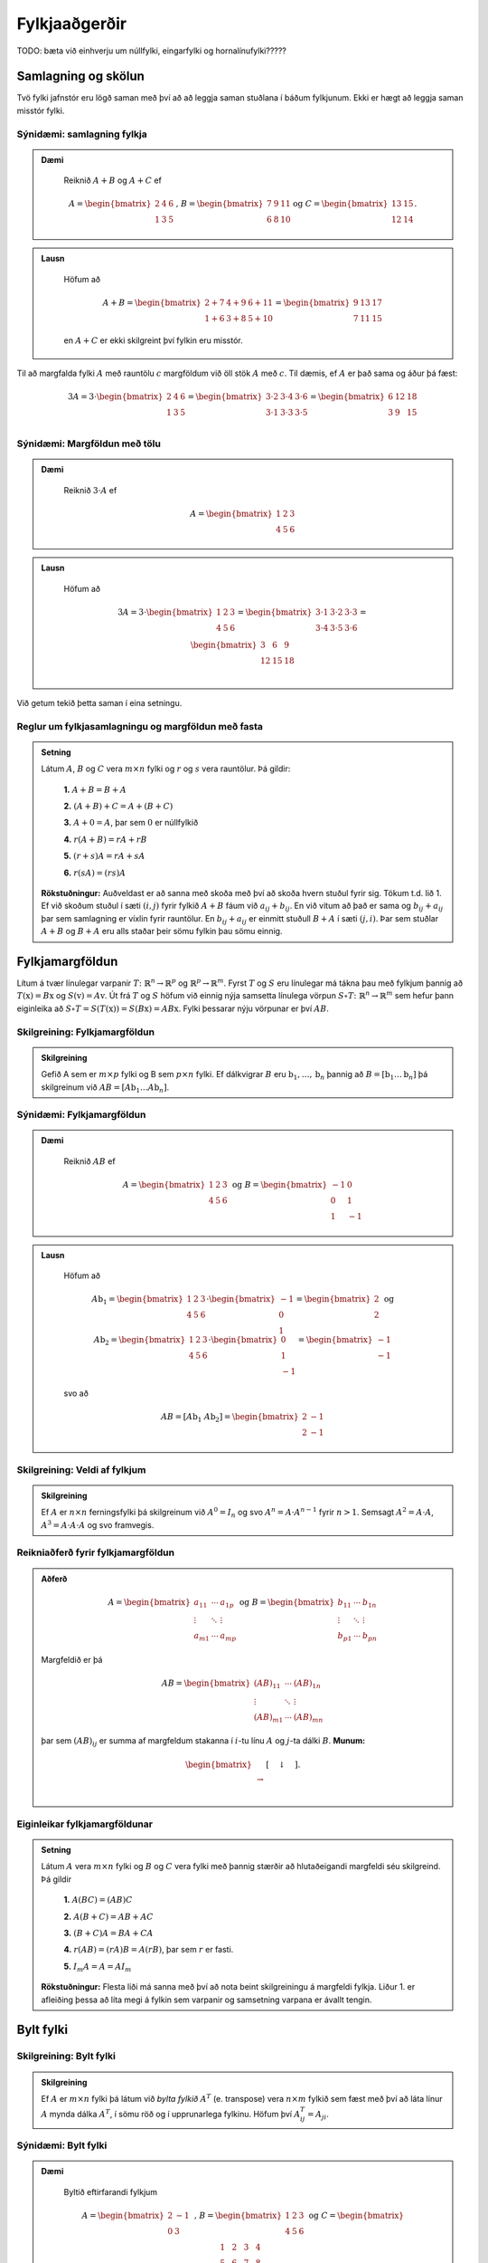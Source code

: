 Fylkjaaðgerðir
==============

TODO: bæta við einhverju um núllfylki, eingarfylki og hornalínufylki?????

Samlagning og skölun 
--------------------

Tvö fylki jafnstór eru lögð saman með því að að leggja saman stuðlana í báðum fylkjunum.
Ekki er hægt að leggja saman misstór fylki.

Sýnidæmi: samlagning fylkja
~~~~~~~~~~~~~~~~~~~~~~~~~~~

.. admonition:: Dæmi
  :class: daemi
    
    Reiknið :math:`A+B` og :math:`A+C` ef 

    .. math:: A=\begin{bmatrix}
            2 & 4 & 6 \\
            1 & 3 & 5
        \end{bmatrix}\text{, } B=\begin{bmatrix}
            7 & 9 & 11 \\
            6 & 8 & 10
        \end{bmatrix} \text{og } C=\begin{bmatrix}
            13 & 15 \\
            12 & 14
        \end{bmatrix}.
        
.. admonition:: Lausn
  :class: daemi, dropdown
    
    Höfum að

        .. math:: A+B=\begin{bmatrix}
            2+7 & 4+9 & 6+11 \\
            1+6 & 3+8 & 5+10 
            \end{bmatrix}=\begin{bmatrix}
            9 & 13 & 17 \\
            7 & 11 & 15 
            \end{bmatrix}

    en :math:`A+C` er ekki skilgreint því fylkin eru misstór.

Til að margfalda fylki :math:`A` með rauntölu :math:`c` margföldum við öll stök :math:`A` með :math:`c`. 
Til dæmis, ef :math:`A` er það sama og áður þá fæst:

.. math:: 3A=  3\cdot\begin{bmatrix}
        2 & 4 & 6 \\
        1 & 3 & 5 \\
      \end{bmatrix}=
    \begin{bmatrix}
        3\cdot 2 &3\cdot  4 &3\cdot  6 \\
        3\cdot 1 &3\cdot  3 &3\cdot  5 \\
      \end{bmatrix}
     = \begin{bmatrix}
        6&12&18 \\
       3 &9 &15 \\
      \end{bmatrix}


Sýnidæmi: Margföldun með tölu
~~~~~~~~~~~~~~~~~~~~~~~~~~~~~

.. admonition:: Dæmi
  :class: daemi
    
    Reiknið :math:`3\cdot A` ef 

    .. math:: A=\begin{bmatrix}
            1 & 2 & 3 \\
            4 & 5 & 6
        \end{bmatrix}
        
.. admonition:: Lausn
  :class: daemi, dropdown
    
    Höfum að

        .. math:: 3A=  3\cdot\begin{bmatrix}
            1 & 2 & 3 \\
            4 & 5 & 6
            \end{bmatrix}=
            \begin{bmatrix}
            3\cdot 1 &3\cdot  2 &3\cdot  3 \\
            3\cdot 4 &3\cdot  5 &3\cdot  6 \\
            \end{bmatrix}
            = \begin{bmatrix}
            3 &6 &9 \\
            12 &15 &18 \\
            \end{bmatrix}

Við getum tekið þetta saman í eina setningu.

Reglur um fylkjasamlagningu og margföldun með fasta
~~~~~~~~~~~~~~~~~~~~~~~~~~~~~~~~~~~~~~~~~~~~~~~~~~~

.. admonition:: Setning 
    :class: setning

    Látum :math:`A`, :math:`B` og :math:`C` vera :math:`m\times n` fylki og :math:`r` og :math:`s` vera rauntölur. 
    Þá gildir:

        **1.** :math:`A+B=B+A`

        **2.** :math:`(A+B)+C = A+(B+C)`

        **3.** :math:`A+ 0 = A`, þar sem :math:`0` er núllfylkið

        **4.** :math:`r(A+B)=rA+rB`

        **5.** :math:`(r+s)A= rA+sA`

        **6.** :math:`r(sA)=(rs)A`

    **Rökstuðningur:** Auðveldast er að sanna með skoða með því að skoða hvern stuðul fyrir sig. 
    Tökum t.d. lið 1. Ef við skoðum stuðul í sæti :math:`(i,j)` fyrir fylkið :math:`A+B` fáum við :math:`a_{ij}+b_{ij}`. 
    En við vitum að það er sama og :math:`b_{ij}+a_{ij}` þar sem samlagning er víxlin fyrir rauntölur. 
    En :math:`b_{ij}+a_{ij}` er einmitt stuðull :math:`B+A` í sæti :math:`(j,i)`. 
    Þar sem stuðlar :math:`A+B` og :math:`B+A` eru alls staðar þeir sömu fylkin þau sömu einnig.

Fylkjamargföldun 
----------------

Lítum á tvær línulegar varpanir :math:`T\colon\mathbb{R}^n\to\mathbb{R}^p` og :math:`\mathbb{R}^p\to\mathbb{R}^m`. 
Fyrst :math:`T` og :math:`S` eru línulegar má tákna þau með fylkjum þannig að 
:math:`T(\textbf{x}) = B\textbf{x}` og :math:`S(\textbf{v}) = A\textbf{v}`. Út frá :math:`T` og :math:`S`
höfum við einnig nýja samsetta línulega vörpun :math:`S\circ T\colon\mathbb{R}^n\to\mathbb{R}^m` sem hefur þann eiginleika að
:math:`S\circ T=S(T(\textbf{x}))=S(B\textbf{x})=AB\textbf{x}`. Fylki þessarar nýju vörpunar er því :math:`AB`.

Skilgreining: Fylkjamargföldun
~~~~~~~~~~~~~~~~~~~~~~~~~~~~~~

.. admonition:: Skilgreining
    :class: skilgreining

    Gefið A sem er :math:`m\times p` fylki og B sem :math:`p\times n` fylki. Ef dálkvigrar :math:`B` eru 
    :math:`\textbf{b}_1,\ldots, \textbf{b}_n` þannig að :math:`B=[\textbf{b}_1 \ldots \textbf{b}_n]` þá 
    skilgreinum við :math:`AB=[A\textbf{b}_1 \ldots A\textbf{b}_n]`.


Sýnidæmi: Fylkjamargföldun
~~~~~~~~~~~~~~~~~~~~~~~~~~

.. admonition:: Dæmi
  :class: daemi
    
    Reiknið :math:`AB` ef 

    .. math:: A=\begin{bmatrix}
            1 & 2 & 3 \\
            4 & 5 & 6
        \end{bmatrix} \text{ og } B=\begin{bmatrix}
            -1 & 0 \\
            0 & 1 \\
            1 & -1
        \end{bmatrix}
        
.. admonition:: Lausn
  :class: daemi, dropdown
    
    Höfum að

        .. math:: A\textbf{b}_1=\begin{bmatrix} 
            1 & 2 & 3 \\
            4 & 5 & 6
            \end{bmatrix}\cdot\begin{bmatrix}
            -1 \\
            0 \\
            1
            \end{bmatrix}=\begin{bmatrix}
            2 \\
            2
            \end{bmatrix} \text{ og } A\textbf{b}_2=\begin{bmatrix} 
            1 & 2 & 3 \\
            4 & 5 & 6
            \end{bmatrix}\cdot\begin{bmatrix}
            0 \\
            1 \\
            -1
            \end{bmatrix}=\begin{bmatrix}
            -1 \\
            -1
            \end{bmatrix}
        
    svo að

        .. math:: AB=[A\textbf{b}_1 \ A\textbf{b}_2]=\begin{bmatrix}
            2 & -1 \\
            2 & -1
            \end{bmatrix}

Skilgreining: Veldi af fylkjum
~~~~~~~~~~~~~~~~~~~~~~~~~~~~~~

.. admonition:: Skilgreining
    :class: skilgreining

    Ef :math:`A` er :math:`n\times n` ferningsfylki þá skilgreinum við :math:`A^0=I_n` 
    og svo :math:`A^n=A\cdot A^{n-1}` fyrir :math:`n>1`. Semsagt :math:`A^2=A\cdot A`,
    :math:`A^3=A\cdot A\cdot A` og svo framvegis.

Reikniaðferð fyrir fylkjamargföldun
~~~~~~~~~~~~~~~~~~~~~~~~~~~~~~~~~~~

.. admonition:: Aðferð
    :class: skilgreining

    .. math:: A = \begin{bmatrix}
        a_{11} & \cdots & a_{1p} \\
        \vdots & \ddots & \vdots \\
        a_{m1} & \cdots & a_{mp}
        \end{bmatrix}
        \text{ og }
        B = \begin{bmatrix}
        b_{11} & \cdots & b_{1n} \\
        \vdots & \ddots & \vdots \\
        b_{p1} & \cdots & b_{pn}
        \end{bmatrix}

    Margfeldið er þá

    .. math:: AB = \begin{bmatrix}
        (AB)_{11} & \cdots & (AB)_{1n} \\
        \vdots & \ddots & \vdots \\
        (AB)_{m1} & \cdots & (AB)_{mn}
        \end{bmatrix}

    þar sem :math:`(AB)_{ij}` er summa af margfeldum stakanna í :math:`i`-tu línu :math:`A` og :math:`j`-ta dálki :math:`B`.
    **Munum:** 
    
    .. math:: \begin{bmatrix}
        \\\rightarrow\\\\
        \end{bmatrix}\textbf{[}\quad \downarrow \quad \textbf{]}.
    
Eiginleikar fylkjamargföldunar
~~~~~~~~~~~~~~~~~~~~~~~~~~~~~~

.. admonition:: Setning 
    :class: setning

    Látum :math:`A` vera :math:`m\times n` fylki og :math:`B` og :math:`C` vera fylki með þannig stærðir að 
    hlutaðeigandi margfeldi séu skilgreind. 
    Þá gildir

        **1.** :math:`A(BC) = (AB)C`

        **2.** :math:`A(B+C) = AB+AC`

        **3.** :math:`(B+C)A = BA+CA`

        **4.** :math:`r(AB) = (rA)B = A(rB)`, þar sem :math:`r` er fasti.

        **5.** :math:`I_m A = A = AI_m`


    **Rökstuðningur:** Flesta liði má sanna með því að nota beint skilgreiningu á margfeldi fylkja. 
    Liður 1. er afleiðing þessa að líta megi á fylkin sem varpanir og samsetning varpana er ávallt tengin.


Bylt fylki 
----------

Skilgreining: Bylt fylki
~~~~~~~~~~~~~~~~~~~~~~~~~~~~~~

.. admonition:: Skilgreining
    :class: skilgreining

    Ef :math:`A` er :math:`m\times n` fylki þá látum við *bylta fylkið* :math:`A^T`  (e. transpose) vera :math:`n\times m` fylkið 
    sem fæst með því að láta línur :math:`A` mynda dálka :math:`A^T`, í sömu röð og í upprunarlega fylkinu. 
    Höfum því :math:`A^T_{ij}=A_{ji}`.

Sýnidæmi: Bylt fylki
~~~~~~~~~~~~~~~~~~~~~~~~~~

.. admonition:: Dæmi
  :class: daemi
    
    Byltið eftirfarandi fylkjum

    .. math:: A=\begin{bmatrix}
            2 & -1 \\
            0 & 3 \\
        \end{bmatrix} \text{ , } B=\begin{bmatrix}
            1 & 2 & 3 \\
            4 & 5 & 6 \\
        \end{bmatrix} \text{ og } C=\begin{bmatrix}
            1 & 2 & 3 & 4 \\
            5 & 6 & 7 & 8 \\
            9 & 10 & 11 & 12 \\
            13 & 14 & 15 & 16 \\
        \end{bmatrix}
        
.. admonition:: Lausn
  :class: daemi, dropdown
    
    Höfum að

        .. math:: A^T=\begin{bmatrix}
                2 & 0 \\
                -1 & 3 \\
            \end{bmatrix}\text{ , } B^T=\begin{bmatrix}
                1 & 4 \\
                2 & 5 \\
                3 & 6 \\
            \end{bmatrix}\text{ og } C^T=\begin{bmatrix}
                1 & 5 & 9 & 13 \\
                2 & 6 & 10 & 14 \\
                3 & 7 & 11 & 15 \\
                4 & 8 & 12 & 16 \\
            \end{bmatrix}

Reiknireglur fyrir bylt fylki
~~~~~~~~~~~~~~~~~~~~~~~~~~~~~

.. admonition:: Setning 
    :class: setning

    Látum :math:`A` og :math:`B` vera fylki þannig að hlutaðeigandi margfeldi og summur séu skilgreind. Þá gildir

        **1.** :math:`(A^T)^T = A`

        **2.** :math:`(A+B)^T = A^T+B^T`

        **3.** :math:`(rA)^T = rA^T`, þar sem :math:`r` er fasti.

        **4.** :math:`(AB)^T = B^TA^T`

Sýnidæmi: Hegðun byltra fylkja
~~~~~~~~~~~~~~~~~~~~~~~~~~~~~~

.. admonition:: Dæmi
  :class: daemi
    
    Reiknið :math:`\textbf{v}^T\textbf{v}` og :math:`\textbf{v}\textbf{v}^T` ef :math:`\textbf{v}=\begin{bmatrix} 1 \\ 2 \\ 3 \end{bmatrix}`.

.. admonition:: Lausn
    :class: daemi, dropdown
    
    Höfum að

    .. math:: \textbf{v}^T\textbf{v} = \begin{bmatrix} 1 & 2 & 3\end{bmatrix} \begin{bmatrix} 1 \\ 2 \\ 3\end{bmatrix} = 1^2+2^2+3^3 = 14

    en hinsvegar er

    .. math:: \textbf{v}\textbf{v}^T = \begin{bmatrix} 1 \\ 2 \\ 3\end{bmatrix} \begin{bmatrix} 1 & 2 & 3\end{bmatrix} = 
        \begin{bmatrix}
            1 & 2 & 3 \\
            2 & 4 & 6 \\
            3 & 6 & 9 \end{bmatrix}

                    
Andhverfa fylkis 
----------------

Látum :math:`T\colon \mathbb{R}^n\to\mathbb{R}^n` vera gagntæka línulega vörpun með samsvarandi fylki :math:`A`. Fyrst :math:`T` er gagntæk á hún sér andhverfu :math:`T^{-1}`.
Hægt er að sýna að þessi andhverfa er líka línuleg og því má tákna hana með venjulegu fylki hennar sem við skulum kalla :math:`C`.
Við vitum að

.. math:: (CA)\textbf{x}=T(T^{-1}(\textbf{x}))=\textbf{x} \text{, fyrir öll } \textbf{x}

svo að :math:`(CA)` hlýtur að vera einingarfylkið. Það sama gildir um :math:`AC`. 

Skilgreining: Andhverfanleiki
~~~~~~~~~~~~~~~~~~~~~~~~~~~~~

.. admonition:: Skilgreining
    :class: skilgreining

    Almennt tölum við um að :math:`n\times n` fylki :math:`A` sé *andhverfanlegt* (e. invertible) ef til er fylki :math:`C` þannig að

    .. math:: AC = CA = I

    Fylkið :math:`C` kallast þá *andhverfa* :math:`A` (e. inverse). 
    Ef :math:`A` er ekki andhverfanlegt á segjum við það sé *óandhverfanlegt* (e. singular).

    Hvert fylki hefur aðeins eina andhverfu. Ef :math:`B` og :math:`C` er bæði andhverfur :math:`A` fæst: 

    .. math:: B = IB = (CA)B = CAB = C(AB) = CI = C 

    Við táknum því andhverfu :math:`A` með :math:`A^{-1}`. Þá er 

    .. math:: A\cdot A^{-1} = A^{-1}\cdot A = I
    
Sýnidæmi: Eru þau andhverfanleg?
~~~~~~~~~~~~~~~~~~~~~~~~~~~~~~~~

.. admonition:: Dæmi
  :class: daemi
    
    Eru eftirfarandi fylki andhverfanleg?

    .. math:: .. math:: \begin{bmatrix}
            0 & 0 \\
            0 & 0 \\
        \end{bmatrix} \text{ , } \begin{bmatrix}
            1 & 0 \\
            0 & 0 \\
        \end{bmatrix} \text{ , } \begin{bmatrix}
            1 & 0 \\
            0 & 2 \\
        \end{bmatrix}

.. admonition:: Lausn
    :class: daemi, dropdown
    
    Til að leita að andhverfum skulum við margfalda þessi fylki með almennu :math:`2\times 2` fylki og athuga
    hvað þarf að gilda til að það sé andhverfa.

    Höfum að

    .. math:: \begin{bmatrix}
            0 & 0 \\
            0 & 0 \\
        \end{bmatrix} \begin{bmatrix}
            a & b \\
            c & d \\
        \end{bmatrix} = \begin{bmatrix}
            0 & 0 \\
            0 & 0 \\
        \end{bmatrix} \neq I

    svo að núllfylkið getur ekki verið andhverfanlegt.

    .. math:: \begin{bmatrix}
            1 & 0 \\
            0 & 0 \\
        \end{bmatrix} \begin{bmatrix}
            a & b \\
            c & d \\
        \end{bmatrix} = \begin{bmatrix}
            a & b \\
            0 & 0 \\
        \end{bmatrix} \neq I 

    svo þetta fylki getur heldur ekki verið andhverfanlegt. Loks höfum við að

    .. math:: \begin{bmatrix}
            1 & 0 \\
            0 & 2 \\
        \end{bmatrix} \begin{bmatrix}
            a & b \\
            c & d \\
        \end{bmatrix} = \begin{bmatrix}
            a & b \\
            2c & 2d \\
        \end{bmatrix}

    svo ef við veljum :math:`a=1, b=c=0` og :math:`d=\frac{1}{2}` fáum við einingarfylkið út úr margfölduninni. 
    Því er fylkið

    .. math:: \begin{bmatrix}
            1 & 0 \\
            0 & 2 \\
        \end{bmatrix}
    
    andhverfanlegt og hefur andhverfu

    .. math:: \begin{bmatrix}
            1 & 0 \\
            0 & \frac{1}{2} \\
        \end{bmatrix}


Andhverfa :math:`2\times 2` fylkja
~~~~~~~~~~~~~~~~~~~~~~~~~~~~~~~~~~

.. admonition:: Setning 
    :class: setning

    Látum :math:`A=\begin{bmatrix} a & b \\ c & d \end{bmatrix}` vera :math:`2\times 2` fylki. Fylkið :math:`A` er 
    andhverfanlegt þá og því aðeins að :math:`ad-bc\neq 0` og í þeim tilfellum er andhverfan gefin með 

    .. math:: A^{-1} = \frac{1}{ad-bc} \begin{bmatrix} d & -b \\ -c & a \end{bmatrix}

    **Athugasemd:** Ef :math:`A=\begin{bmatrix} a & b \\ c & d \end{bmatrix}` kallast stærðin :math:`ad-bc` *ákveða* (e. determinant) fylkisins 
    :math:`A` og er táknuð :math:`\det(A)`. TODO setja hyperlink í þriðja kafla


Sýnidæmi: Andhverfur út frá formúlu
~~~~~~~~~~~~~~~~~~~~~~~~~~~~~~~~~~~

.. admonition:: Dæmi
  :class: daemi
    
    Finnið andhverfu eftirfarandi fylkja ef til eru

    .. math:: A=\begin{bmatrix}
            -3 & 7 \\
            2 & 5 \\
        \end{bmatrix} \text{ , } B=\begin{bmatrix}
            -2 & 3 \\
            4 & -6 \\
        \end{bmatrix} 

.. admonition:: Lausn
    :class: daemi, dropdown
    
    Formúlan gefur okkur að :math:`\det(A)=-3\cdot5-2\cdot7=-15-14=-29` svo að :math:`A` á sér andhverfu og hún er

    .. math:: -\frac{1}{29}\begin{bmatrix} 5 & -7 \\ -2 & -3 \end{bmatrix}

    Svo höfum við að :math:`\det(B)=-2\cdot (-6)-4\cdot3=0` svo fylkið :math:`B` er óandhverfanlegt.

Lausnir fylkjajafna
~~~~~~~~~~~~~~~~~~~~~

.. admonition:: Setning 
    :class: setning

    Látum :math:`A` vera andhverfanlegt :math:`n\times n` fylki. Þá hefur fylkjajafnan :math:`A\textbf{x}=\textbf{b}` 
    nákvæmlega eina lausn fyrir sérhvert :math:`\textbf{b}\in\mathbb{R}^n` og sú lausn er 

    .. math:: \textbf{x}=A^{-1}\textbf{b}.

Sýnidæmi: Fylkjajafna leyst með andhverfu
~~~~~~~~~~~~~~~~~~~~~~~~~~~~~~~~~~~

.. admonition:: Dæmi
  :class: daemi
    
    Leysið jöfnuna

    .. math:: \begin{bmatrix}
            -3 & 7 \\
            2 & 5 \\
        \end{bmatrix} \begin{bmatrix}
            x_1\\
            x_2
        \end{bmatrix} = \begin{bmatrix} 
            10 \\
            20
        \end{bmatrix}

.. admonition:: Lausn
    :class: daemi, dropdown
    
    Við reiknuðum út andhverfuna í sýnidæmi (TODO SETJA INN HYPERLINK). Fáum því að

    .. math:: \textbf{x}=-\frac{1}{29}\begin{bmatrix} 
        5 & -7 \\ 
        -2 & -3 
        \end{bmatrix}\begin{bmatrix}
        10 \\
        20 
        \end{bmatrix} = -\frac{1}{29}\begin{bmatrix} 
        50-140 \\
        -20-60 
        \end{bmatrix} = \frac{1}{29}\begin{bmatrix} 90 \\ 80 \end{bmatrix}

    **Athugasemd:** Setningin á undan er oftast ekki notuð beint þegar reikna á stórar fylkjajöfnur af 
    gerð :math:`A\textbf{x}=\textbf{b}`. Það er tímafrekt og að reikna andhverfur stórra fylkja og oftast fljótlega að leysa 
    jöfnuna beint með Gauss-eyðingu eða öðrum aðferðum.


Reiknireglur fyrir andhverfu fylkis
~~~~~~~~~~~~~~~~~~~~~~~~~~~~~~~~~~~

.. admonition:: Setning 
    :class: setning

    Látum :math:`A` og :math:`B` vera andhverfanleg :math:`n\times n` fylki. Þá gildir að

    **1.** :math:`A^{-1}` er andhverfanlegt fylki og 

    .. math:: (A^{-1})^{-1}=A

    **2.** :math:`AB` er andhverfanlegt fylki og 

    .. math:: (AB)^{-1}=B^{-1}A^{-1}

    **3.** :math:`A^T` er andhverfanlegt fylki og 

    .. math:: (A^T)^{-1}=(A^{-1})^T
